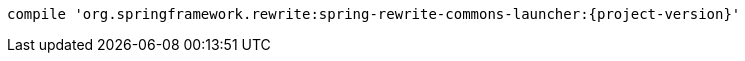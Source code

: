 [source,groovy,indent=0,subs="verbatim,quotes,attributes",role="secondary"s]
----
compile 'org.springframework.rewrite:spring-rewrite-commons-launcher:{project-version}'
----